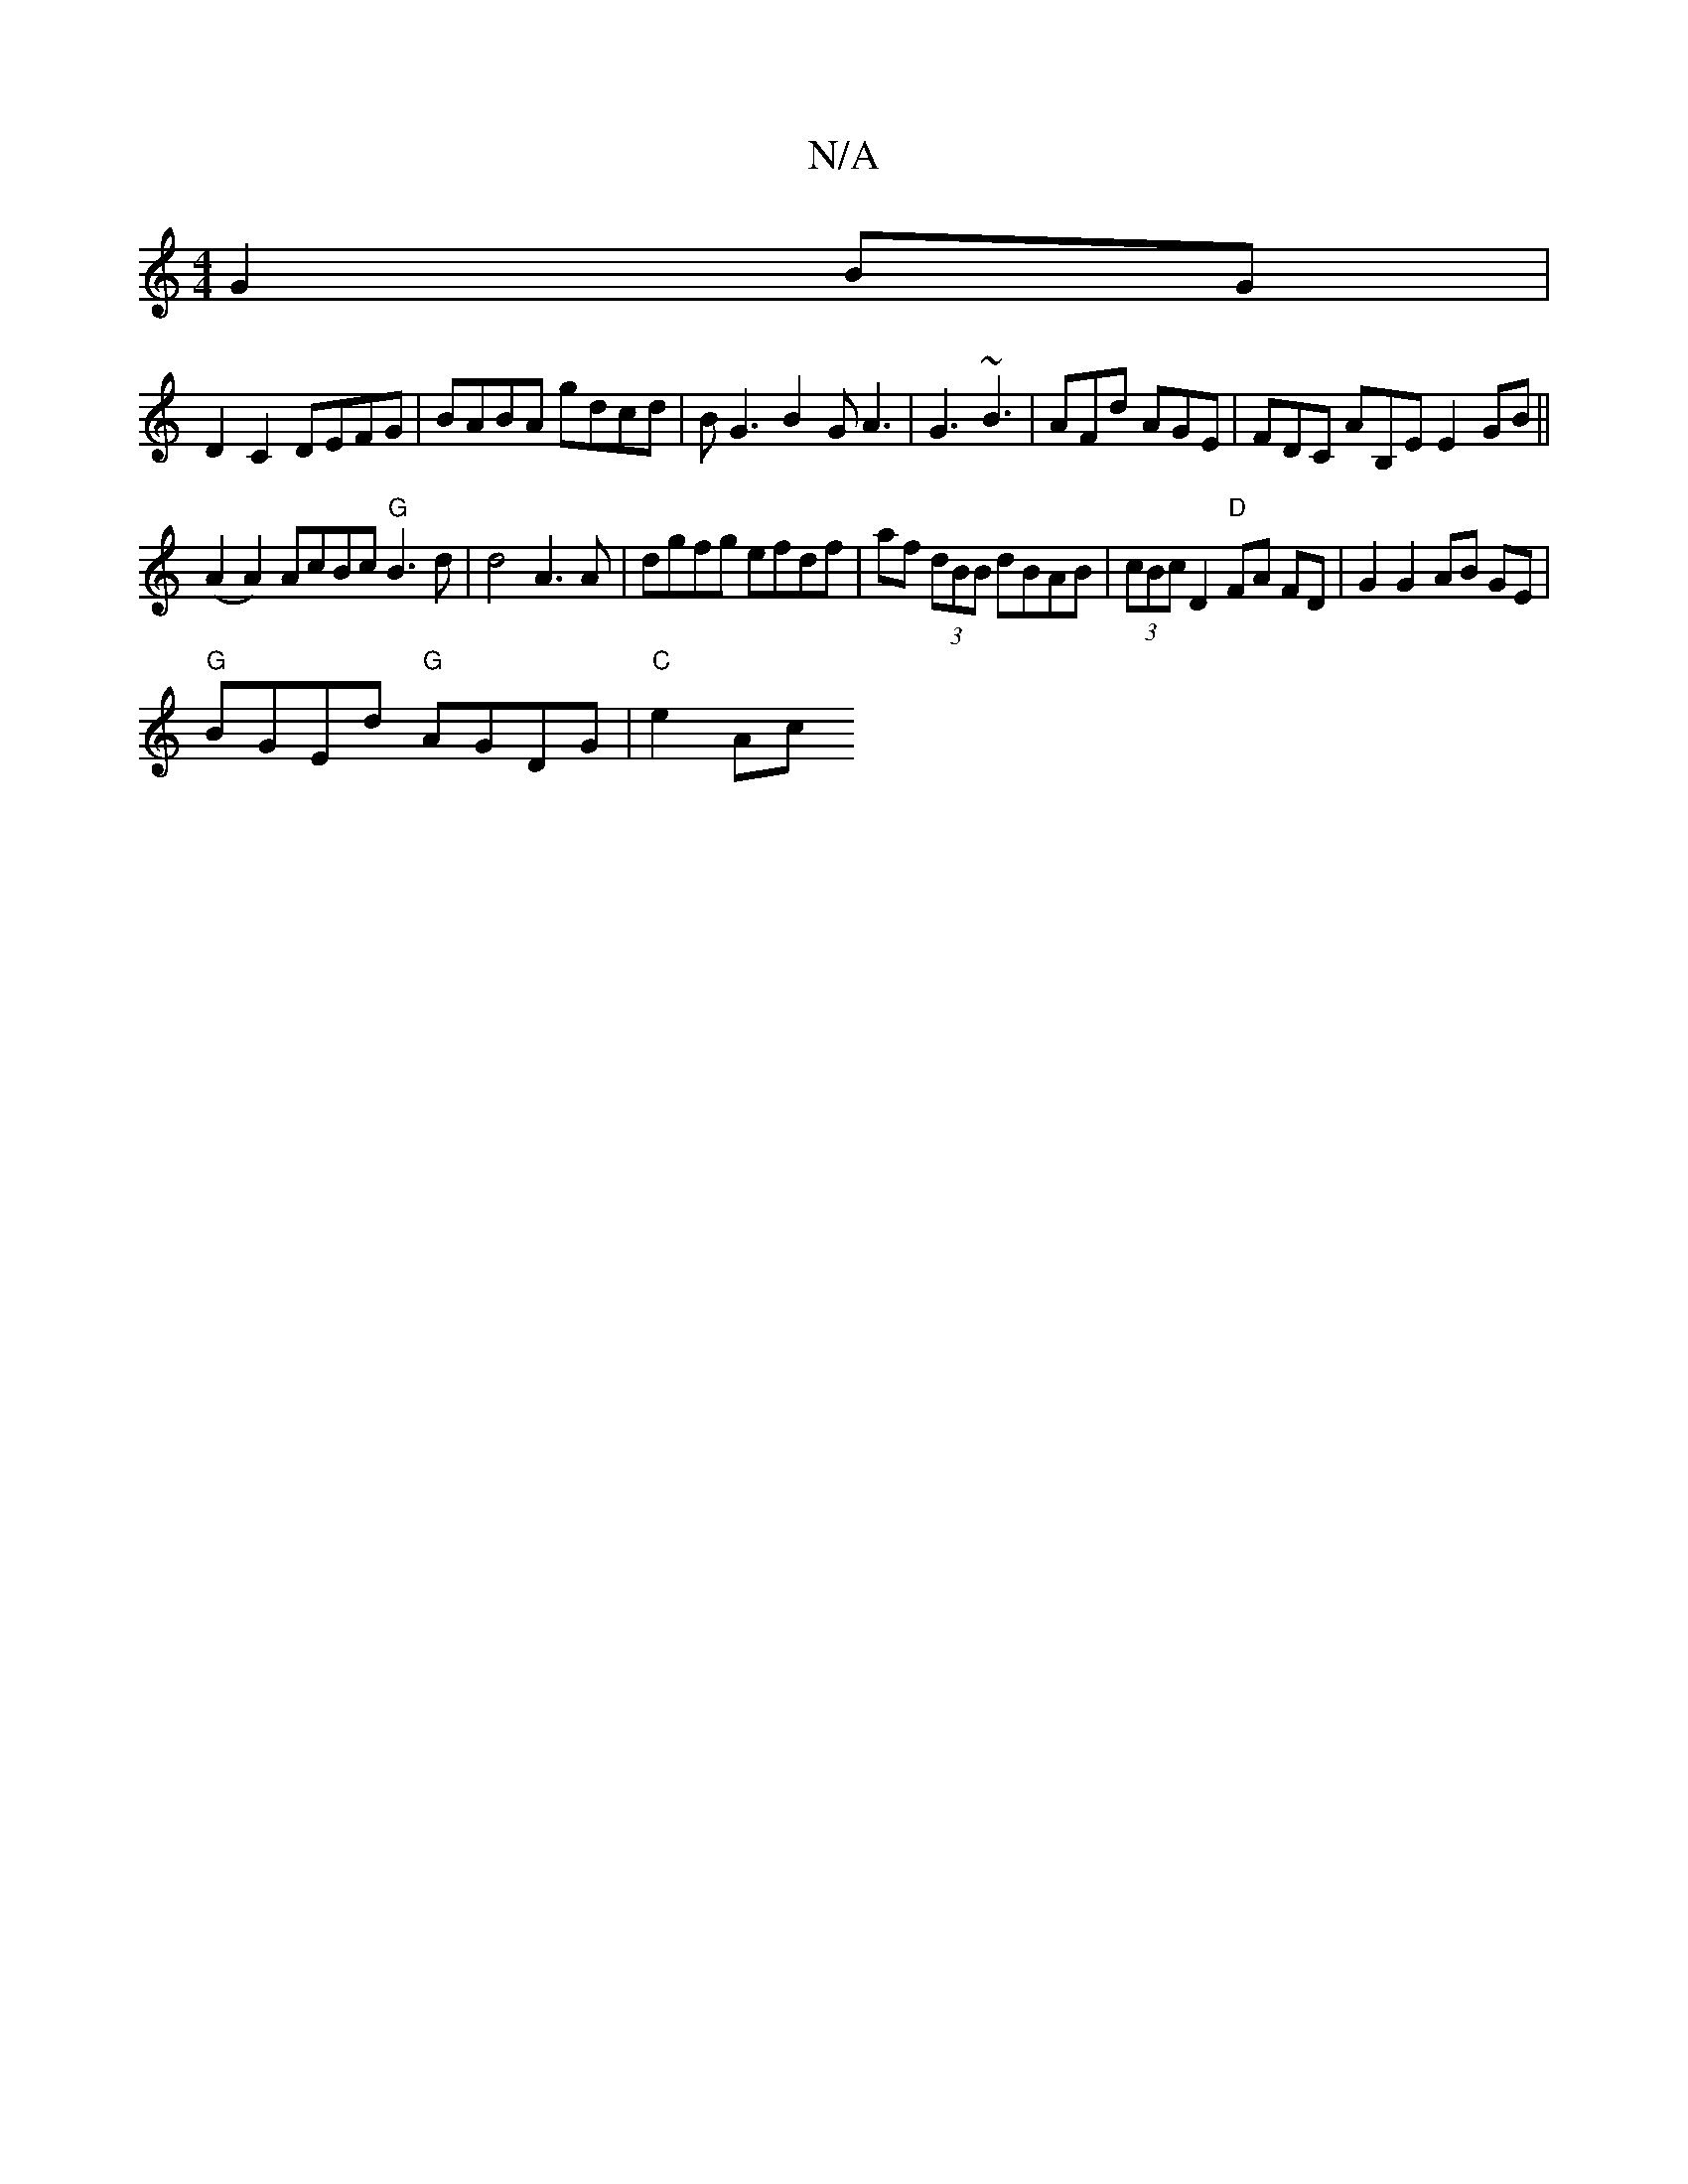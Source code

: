 X:1
T:N/A
M:4/4
R:N/A
K:Cmajor
G2 BG |
D2 C2 DEFG | BABA gdcd | BG3 B2G A3|G3 ~B3 | AFd AGE | FDC AB,E E2 GB||
(A2A2) AcBc "G"B3 d |d4 A3 A | dgfg efdf | af (3dBB dBAB | (3cBc D2 "D"FA FD | G2 G2 AB GE |
"G"BGEd "G"AGDG | "C"e2 Ac 